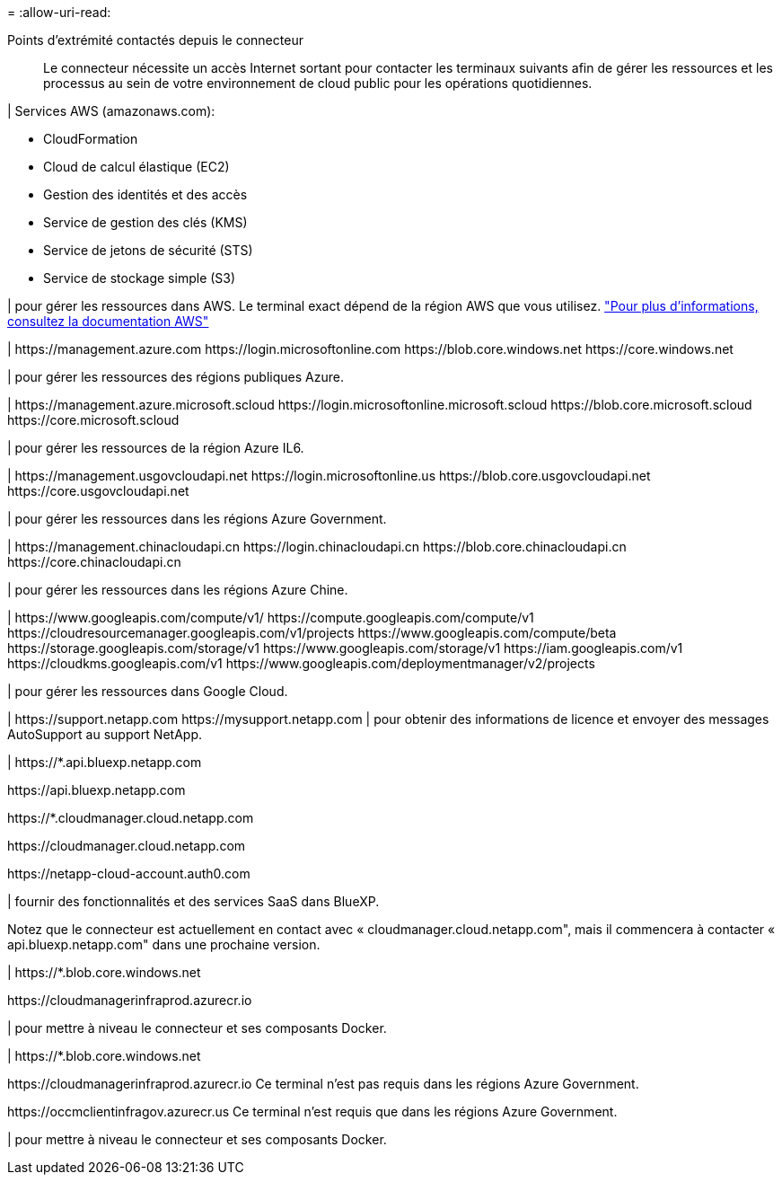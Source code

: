 = 
:allow-uri-read: 


Points d'extrémité contactés depuis le connecteur:: Le connecteur nécessite un accès Internet sortant pour contacter les terminaux suivants afin de gérer les ressources et les processus au sein de votre environnement de cloud public pour les opérations quotidiennes.


| Services AWS (amazonaws.com):

* CloudFormation
* Cloud de calcul élastique (EC2)
* Gestion des identités et des accès
* Service de gestion des clés (KMS)
* Service de jetons de sécurité (STS)
* Service de stockage simple (S3)


| pour gérer les ressources dans AWS. Le terminal exact dépend de la région AWS que vous utilisez. https://docs.aws.amazon.com/general/latest/gr/rande.html["Pour plus d'informations, consultez la documentation AWS"^]

| \https://management.azure.com
\https://login.microsoftonline.com
\https://blob.core.windows.net
\https://core.windows.net

| pour gérer les ressources des régions publiques Azure.

|
\https://management.azure.microsoft.scloud
\https://login.microsoftonline.microsoft.scloud
\https://blob.core.microsoft.scloud
\https://core.microsoft.scloud

| pour gérer les ressources de la région Azure IL6.

| \https://management.usgovcloudapi.net
\https://login.microsoftonline.us
\https://blob.core.usgovcloudapi.net
\https://core.usgovcloudapi.net

| pour gérer les ressources dans les régions Azure Government.

| \https://management.chinacloudapi.cn
\https://login.chinacloudapi.cn
\https://blob.core.chinacloudapi.cn
\https://core.chinacloudapi.cn

| pour gérer les ressources dans les régions Azure Chine.

| \https://www.googleapis.com/compute/v1/
\https://compute.googleapis.com/compute/v1
\https://cloudresourcemanager.googleapis.com/v1/projects
\https://www.googleapis.com/compute/beta
\https://storage.googleapis.com/storage/v1
\https://www.googleapis.com/storage/v1
\https://iam.googleapis.com/v1
\https://cloudkms.googleapis.com/v1
\https://www.googleapis.com/deploymentmanager/v2/projects

| pour gérer les ressources dans Google Cloud.

|
\https://support.netapp.com
\https://mysupport.netapp.com | pour obtenir des informations de licence et envoyer des messages AutoSupport au support NetApp.

| \https://*.api.bluexp.netapp.com

\https://api.bluexp.netapp.com

\https://*.cloudmanager.cloud.netapp.com

\https://cloudmanager.cloud.netapp.com

\https://netapp-cloud-account.auth0.com

| fournir des fonctionnalités et des services SaaS dans BlueXP.

Notez que le connecteur est actuellement en contact avec « cloudmanager.cloud.netapp.com", mais il commencera à contacter « api.bluexp.netapp.com" dans une prochaine version.

| \https://*.blob.core.windows.net

\https://cloudmanagerinfraprod.azurecr.io

| pour mettre à niveau le connecteur et ses composants Docker.

| \https://*.blob.core.windows.net

\https://cloudmanagerinfraprod.azurecr.io
Ce terminal n'est pas requis dans les régions Azure Government.

\https://occmclientinfragov.azurecr.us
Ce terminal n'est requis que dans les régions Azure Government.

| pour mettre à niveau le connecteur et ses composants Docker.
